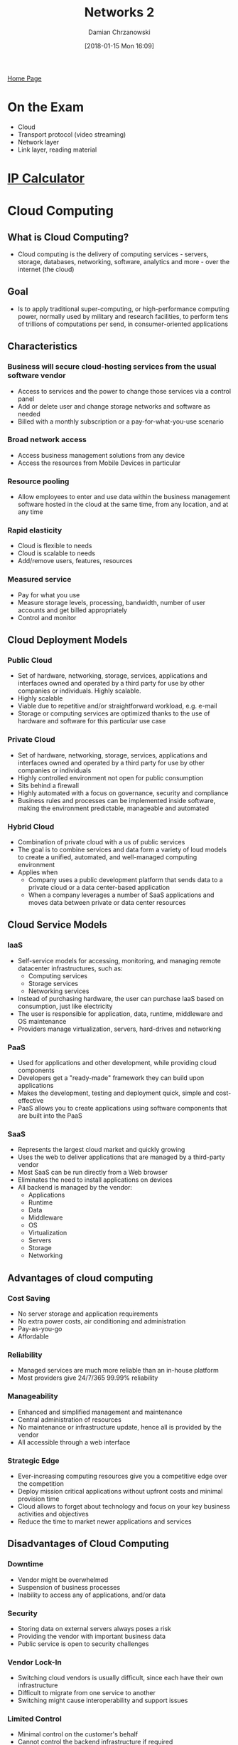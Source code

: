 #+TITLE: Networks 2
#+DATE: [2018-01-15 Mon 16:09]
#+AUTHOR: Damian Chrzanowski
#+EMAIL: pjdamian.chrzanowski@gmail.com
#+OPTIONS: TOC:2 num:2
#+HTML_HEAD: <link href="https://fonts.googleapis.com/css?family=Source+Sans+Pro" rel="stylesheet">
#+HTML_HEAD: <link rel="stylesheet" type="text/css" href="../assets/org.css"/>
#+HTML_HEAD: <link rel="icon" href="../assets/favicon.ico">

[[file:index.org][Home Page]]

* On the Exam
  - Cloud
  - Transport protocol (video streaming)
  - Network layer
  - Link layer, reading material

* [[http://jodies.de/ipcalc][IP Calculator]]
* Cloud Computing

** What is Cloud Computing?
   - Cloud computing is the delivery of computing services - servers, storage, databases, networking, software, analytics and more - over the internet (the cloud)
   [[file:images/Cloud Computing/screenshot_2018-05-10_15-30-07.png]]

** Goal
   - Is to apply traditional super-computing, or high-performance computing power, normally used by military and research facilities, to perform tens of trillions of computations per send, in consumer-oriented applications

** Characteristics

*** Business will secure cloud-hosting services from the usual software vendor
    - Access to services and the power to change those services via a control panel
    - Add or delete user and change storage networks and software as needed
    - Billed with a monthly subscription or a pay-for-what-you-use scenario

*** Broad network access
    - Access business management solutions from any device
    - Access the resources from Mobile Devices in particular

*** Resource pooling
    - Allow employees to enter and use data within the business management software hosted in the cloud at the same time, from any location, and at any time

*** Rapid elasticity
    - Cloud is flexible to needs
    - Cloud is scalable to needs
    - Add/remove users, features, resources

*** Measured service
    - Pay for what you use
    - Measure storage levels, processing, bandwidth, number of user accounts and get billed appropriately
    - Control and monitor

** Cloud Deployment Models

*** Public Cloud
    - Set of hardware, networking, storage, services, applications and interfaces owned and operated by a third party for use by other companies or individuals. Highly scalable.
    - Highly scalable
    - Viable due to repetitive and/or straightforward workload, e.g. e-mail
    - Storage or computing services are optimized thanks to the use of hardware and software for this particular use case

*** Private Cloud
    - Set of hardware, networking, storage, services, applications and interfaces owned and operated by a third party for use by other companies or individuals
    - Highly controlled environment not open for public consumption
    - Sits behind a firewall
    - Highly automated with a focus on governance, security and compliance
    - Business rules and processes can be implemented inside software, making the environment predictable, manageable and automated

*** Hybrid Cloud
    - Combination of private cloud with a us of public services
    - The goal is to combine services and data form a variety of loud models to create a unified, automated, and well-managed computing environment
    - Applies when
      - Company uses a public development platform that sends data to a private cloud or a data center-based application
      - When a company leverages a number of SaaS applications and moves data between private or data center resources

** Cloud Service Models
   [[file:images/Cloud Computing/screenshot_2018-05-10_16-55-26.png]]

*** IaaS
    - Self-service models for accessing, monitoring, and managing remote datacenter infrastructures, such as:
      - Computing services
      - Storage services
      - Networking services
    - Instead of purchasing hardware, the user can purchase IaaS based on consumption, just like electricity
    - The user is responsible for application, data, runtime, middleware and OS maintenance
    - Providers manage virtualization, servers, hard-drives and networking

*** PaaS
    - Used for applications and other development, while providing cloud components
    - Developers get a "ready-made" framework they can build upon applications
    - Makes the development, testing and deployment quick, simple and cost-effective
    - PaaS allows you to create applications using software components that are built into the PaaS

*** SaaS
    - Represents the largest cloud market and quickly growing
    - Uses the web to deliver applications that are managed by a third-party vendor
    - Most SaaS can be run directly from a Web browser
    - Eliminates the need to install applications on devices
    - All backend is managed by the vendor:
      - Applications
      - Runtime
      - Data
      - Middleware
      - OS
      - Virtualization
      - Servers
      - Storage
      - Networking

** Advantages of cloud computing

*** Cost Saving
    - No server storage and application requirements
    - No extra power costs, air conditioning and administration
    - Pay-as-you-go
    - Affordable

*** Reliability
    - Managed services are much more reliable than an in-house platform
    - Most providers give 24/7/365 99.99% reliability

*** Manageability
    - Enhanced and simplified management and maintenance
    - Central administration of resources
    - No maintenance or infrastructure update, hence all is provided by the vendor
    - All accessible through a web interface

*** Strategic Edge
    - Ever-increasing computing resources give you a competitive edge over the competition
    - Deploy mission critical applications without upfront costs and minimal provision time
    - Cloud allows to forget about technology and focus on your key business activities and objectives
    - Reduce the time to market newer applications and services

** Disadvantages of Cloud Computing

*** Downtime
    - Vendor might be overwhelmed
    - Suspension of business processes
    - Inability to access any of applications, and/or data

*** Security
    - Storing data on external servers always poses a risk
    - Providing the vendor with important business data
    - Public service is open to security challenges

*** Vendor Lock-In
    - Switching cloud vendors is usually difficult, since each have their own infrastructure
    - Difficult to migrate from one service to another
    - Switching might cause interoperability and support issues

*** Limited Control
    - Minimal control on the customer's behalf
    - Cannot control the backend infrastructure if required
    - Shell access, updates and firmware management may not be passed to the customer
* Internet Structure
** Hosts: End systems
   - Takes the message from an application
   - Breaks the message into smaller chunks (packets) of length *L* bits
   - Transmits packet into access network at *transmission rate R*
   [[file:images/What is the internet/screenshot_2018-05-09_12-28-28.png]]
   - Example of transmission time
     - L = 7.5 Mbits
     - R = 1.5 Mbps
     - One hop transmission is 5 sec

** Network Edge
   - *Hosts*: Clients and servers
   - *Servers*: Often in data centers

** Physical media
*** Types
    - *Bit*: propagates between transmitter/receiver pairs
    - *Physical link*: what lies between transmitter and receiver
    - *Guided media*: signals propagate in solid media: copper, fiber, coax
    - *Unguided media*: signals propagate freely: radio
    - *Twisted pair (TP)*: two insulated copper wires: Cat 5, Cat 6

*** Communication links
    - *Fiber*
      - Huge data transfer rates
      - Huge distance via repeaters
      - Used by ISPs and continental links
    - *Copper*
      - Capable of big transfer rates
      - Good distance
      - Used mainly by ISPs
    - *Radio*
      - Great distance
      - Slower speeds
      - Used in WiFi, mobile networks, etc.
    - *Satellite*
      - Huge area coverage
      - Slower speeds due to distance-time delay
      - Used by NASA and the like

** Access networks
   - DSL
   - Cable
   - Wireless access networks: WiFi, Mobile
   - Home network
   - Enterprise access networks

** Network Core:
   - Interconnected routers
   - Network of networks
   - Packet switching
     - Forward packets from one router to the next
     - *Store and forward*: entire packet must arrive before it is forwarded to the next link
     - End-end delay = 2 * L/R
   - Queuing and loss
     - If arrival rate to the link exceeds transmission rate of the link then the packets will queue, if the buffer overfills the packets will be dropped
   - Two core functions
     - *Routing*: determines source-destination route taken by packets
     - *Forwarding*: Move packets from router's input to appropriate router output
     - Each router has a *forwarding table* that moves the packet to the needed output
   - Alternative options of Network Core: *Circuit Switching* in which there is no network sharing, each router has a dedicated link to each other
     - Does not suit networks with a lot of users

** Hierarchy
   - Mobile networks
   - Global ISP
   - Regional ISP
   - Home Network
   - Institutional Network
     [[file:images/NetworksNetworksHierarchy.png]]

** Internet Standards
   - *RFC*: Request for comments
   - *IETF*: Internet Engineering Task Force

** Infrastructure that provides services to applications
   - Web
   - VoIP
   - email
   - games
   - e-commerce
   - etc.

** Provides APIs

** Protocols
   - *Protocol definition*: is a set of standards that defines the format and order of transmission
   - Some example types:
     - TCP/IP
     - HTTP
     - Skype
     - 802.11

** Share access networks
   - Limitation because of shared packet usage and bandwidth limitation
* Delays

** Packet data transmission delay
   - Packet transmission delay = time neeeded to transmit L-bit packet into link = L (bits) / R(bits/sec)
   - For example L = 8000 bits (one packet is 8000 bits), R = 100Mbps (speed), then it takes 0.00008s to transfer a packet. With the same values one can transfer 12,500 packets per second.

** Packet Switching: queuing delay, loss
   - If the receiving end has a much lower speed than the actual input then packets get lost and the transmission speed drops due to packets needing re-sending

** Lookup table delay
   - Routers take time to lookup the IP tables to know where to send the packet

** Alternative: Circuit switching
   - Routes are predefined so that the route does not need to be looked up
   - The downside is that it predefined and does not ever get the potential full speed

** Packet Switching vs Circuit Switching
   - Packet switching provides full bandwith for a single user and a queue based packets for more users
   - Circuit Switching allows to "slice" the bandwidth individually on a per-user basis

** FDM vs TDM
   [[file:images/FDMvsTDM.png]]

** Transmission delay
   Is the time it takes to send a single bit

** Propagation delay
   Is the time to send a full packet

** Four usual sources of delays
   - Delay = transmission + propagation + nodal processing + queuing
   - Transmission
   - Propagation
   - Nodal processing
     - Check bit errors
     - Determine output link
     - Typically < msec
   - Queuing
   [[file:images/Delays/screenshot_2018-05-09_12-57-31.png]]
* Internet protocol stack
  - *Applications*, supporting network applications: FPT, SMTP, HTTP
  - *Transport*, process-process data transfer: TCP, UDP
  - *Network*, routing of datagrams from source to destination: IP, routing protocols
  - *Link*, data transfer between network elements: Ethernet, 802.111 (WiFi)
  - *Physical*: bits "on a wire"

* Layers
  - Hosts
  - Routers
  - Links of various media
  - Applications
  - Protocols
  - Hardware, software

** Layering
   - Messages in the network are send between layers, and are composed of protocols
   - Layers are used due to the complexity of the architecture and the different protocols
   - Layers allow for an easier maintenance

** Encapsulation
   [[file:images/Networks_Data_Encapsulation.png]]
* The application layer
  - FTP
  - SMTP
  - HTTP

** Application architecture types
   - *Client-to-server*
     - Server is always-on type host
     - Server has a permanent IP
     - Client communicates with the server
     - Client may be connected intermittently, may have a dynamic IP
     - Clients do not directly communicate with each other
   - *Peer-to-peer* (P2P)
     - No always-on server
     - Arbitrary end-systems communicate directly
     - Peers request services from other peers
     - Peers are intermittently connected and change IP addresses

** Processes communication
   - *Client process*: process that initiates communication
   - *Server process*: process that waits to be contacted with

** Sockets
   - Processes often use sockets for communication purposes
   - Processes send/receive messages to/from its sockets
   - Sockets are analogous to doors

** Receiving messages
   - One of the most important information that needs to be transferred is the *indentifier*
   - *Identifier* contains the *IP*, *protocol* and *port number*. This exactly indicates the intent of the message

** Application layer protocols
   - *Type of message exchanged*: e.g. request, response
   - *Message syntax*: what fields in messages and how fields are delineated
   - *Message semantic*: meaning of information in fields
   - *Rules*: how processes send and respond to messages
   - *Open protocol*: defined in RFCs, allows for interoperability, e.g. HTTP, SMTP
   - *Proprietary protocol*: e.g. Skype

** Transport services that are necessary for an App
   - *Data integrity*
     - Some apps like Web browser require 100% reliability
     - Some apps tolerate loss: e.g. audio, video
   - *Timing*
     - Some apps are OK with low delay to be effective
   - *Throughput*
     - Some apps require a minimum throughput
     - Some apps are elastic in this area
   - *Security*
     - Encryption
     - Data integrity
   [[file:images/The application layer/screenshot_2018-05-09_14-20-07.png]]
* HTTP Connections, Application layer

** Definitions
   - Web's application layer protocol
   - *Persistent*, allows for multiple objects to be sent over a single connection
   - *Non-persistent*, only one object per connection is allowed
   - *RTT*: time for a small packet to travel from client to server and back

** Flow of a non-persistent connection
   - Client initiates TCP connection to server over port 80
   - Server accepts TCP connection from client
   - Client requests a specific object
   - Server sends object back, TCP connection closed
   - Client receives object
   - Repeat all steps for every object
   - 2 RTT + file transmission, per objects

** Flow for a persistent connection
   - The server leaves the connection open after sending the initial response
   - Subsequent HTTP messages are sent over the open connection
   - As little as one RTT for all the referenced objects

** HTTP request header

*** Example header
    [[file:images/HTTP Connections/screenshot_2018-05-09_14-34-54.png]]

*** Format
    [[file:images/HTTP Connections/screenshot_2018-05-09_14-36-20.png]]

** HTTP response header

*** Example header
    [[file:images/HTTP Connections/screenshot_2018-05-09_14-38-06.png]]

*** Status messages
    - *200 OK* - request successful, requested object in the body
    - *301 Moved Permanently* - requested object moved, new location specified in the *Location:* field
    - *400 Bad Request* - request message not understood by server
    - *404 Not Found* - Requested document not found on this server
    - *505 HTTP Version Not Supported*
* Email

** Major components
   - User agents
   - Mail servers
     - Mailbox
     - Message queue
     - SMTP protocol
   - Simple mail transfer protocol: SMTP
     - Uses TCP on port 25

** Sending phases
   - Handshaking
   - Transfer of messages
   - Closure

** Email's life
   - Alice composes a message to bob
   - Alice sends the message via UA to the server
   - The server contacts Bob's server via SMTP and TCP
   - The server sends Alice's message to Bob's server
   - Bob's mail server places the message in his mailbox
   - Bob uses UA to read the message

** Message format
   - Header
     - To:
     - From:
     - Subject
   - Body

** Mail access protocols
   - SMTP: Send email
   - POP: Retrieve email
     - Authorize phase
     - Transaction phase
   - IMAP; Retrieve and manipulate emails on the server
   - HTTP: Web-mail
* Cookies

** Components
   - Cookie header line of HTTP response message
   - Cookie header line in next HTTP request message
   - Cookie file kept on user's hots, managed by user's browser
   - Back-end database at web site
* Transport layer - TCP vs UDP

** TCP
   - *Reliable transport*
     - Between sending and receiving processes
   - *Flow control*
     - Sender won't overwhelm receiver
   - *Congestion control*
     - Throttle sender when network overloaded
   - *Does not provide timing*
     - Timing, minimum throughput guarantee, security
   - *Connection-oriented*
     - Setup required between client and server processes

** UDP
   - *Unreliable data transfer*
     - Between sending and receiving process
   - *Does not provide*
     - Reliability, flow control, congestion control, timing, throughput guarantee, security, or connection setup

** Usage
   - *TCP* - SMTP, Telnet, HTTP, FTP, RTP
   - *UDP* - HTTP, RTP, proprietary Skype

** TCP and UDP
   - Provide no encryption
   - Clear text passwords sent into sockets traverse Internet

** Securing via SSL
   - Provides TCP with encryption
   - Exists in the Application Layer
* Transport Layer

** Goals
   - Provide logical communication between app processes running on different hosts
   - Transport protocol run in end systems
     - *Sending side*: breaks application messages into *segments* and passes them to the Network Layer
     - *Receiving side*: reassembles segments into messages, passes to application layer

** Protocols
   - *TCP* - Reliable, in-order delivery
     - Congestion control
     - Flow control
     - Connection setup
   - *UDP* - unreliable, unordered delivery
     - No-frills extension of "best-effort" IP
     - No handshaking between sender and receiver
     - Uses a checksum to validate the data
   - Services not available
     - Delay guarantees
     - Bandwidth guarantees

** Multiplexing/demultiplexing
   [[file:images/Transport Layer/screenshot_2018-05-10_13-56-13.png]]

** Connectionless demultiplexing
   - Created socket has host-local port number
   - When creating a datagram to send into UDP socket, must specify
     - Destination IP address
     - Destination port number
   - When host receives UDP segments
     - Check destination port
     - Direct UDP segment to socket with the port number
   - Diagram
   [[file:images/Transport Layer/screenshot_2018-05-10_13-57-29.png]]

** Connection-oriented demultiplexing
   - TCP socket identified by a 4-tuple:
     - source IP
     - source port number
     - destination IP
     - destination port number
   - Demultiplexing receiver uses all four values to direct segment to appropriate socket
   - Server host may support many simultaneous TCP sockets
     - Each socket identified by its own 4-tuple
   - Web servers have different sockets for each connecting client
   - Diagram
   [[file:images/Transport Layer/screenshot_2018-05-10_13-58-35.png]]

** Reliable data transfer
   [[file:images/Transport Layer/screenshot_2018-05-10_14-06-22.png]]
   - rdt1.0
     - Underlying channel reliable
     - No bit errors
     - No loss of packets
   - rdt2.0
     - Checksum to detect bit flip errors
     - Receiver sends an ACK or NAK to the sender to acknowledge the package
     - Crucial flaw when the ACK/NAK is corrupted
     - Stop and wait mechanism with *sequence numbers*
     - Sender re-transmits if necessary
   - rdt3.0
     - Uses same principles as rdt2.0, but:
     - Sender waits a "reasonable" amount of time for ACK
     - Re-transmission if ACK not received
     - If an unnecessary re-transmission occurs then the sequence number handles the duplicate
   - rdt3.0 example operation
   [[file:images/Transport Layer/screenshot_2018-05-10_14-16-30.png]]

** Pipeline protocols
   - Sender allows multiple, "in-flight", yet-to-be-acknowledged packets
     - Range of sequence numbers is increased
     - Buffering at sender and/or receiver
   - Two forms of pipelined protocols
     - *go-Back-N*
       - Sender can have up to N unACKed packets in pipeline
       - Receiver only sends *cumulative ACK*. Doesn't ACK packets if there is a gap
       - Server has timer for the oldest unACKed packet
     - *Selective repeat*
       - Sender can have up to N unACKed packets in pipeline
       - Receiver sends *individual ACK* for each packet
       - Server has timer for each unACKed packet
* Transport Layer, TCP

** Characteristics
   - TCP provides reliable end-to-end data transmission using full-duplex buffered communication
   - Strongly influences IP network performance
   - Sets up and closes down the logical connection
   - Reliable data transfer
   - Flow control
   - Congestion control
   - TCP creates *rdt* service on top of IP's unreliable service
     - Pipelined segments
     - Cumulative ACKs
     - Single Re-transmission timer, triggered by:
       - Timeout event
       - Duplicate ACKs

** Segment structure
   [[file:images/Transport Layer, TCP/screenshot_2018-05-10_14-29-41.png]]
   - *Sequence numbers*
     - Byte stream number of first byte in segment's data
   - *Acknowledgements*
     - Sequence number of next byte expected from other side

** Transmission of Seq and ACK
   [[file:images/Transport Layer, TCP/screenshot_2018-05-10_14-33-02.png]]
*** Sender events
    - Data received from app, create segment with *Seq* number
      - *Seq* number is byte-stream number of first data byte in segment
      - Start timer if not already running
    - Timeout
      - Re-transmit segment
      - Restart timer
    - *ACK* received
      - If *ACK* acknowledges previously unACKed segments: update what is know to be ACKed
*** Receiver events
    - Arrival of in-order segment with expected *Seq* number. All data up to expected *Seq* number already ACKed
      - Action: Delayed *ACK*. Wait up to 500ms for next segment. If no next segment, send cumulative *ACK*
    - Arrival of in-order segment with expected *Seq* number. One other segment has *ACK* pending
      - Action: Immediately send singly cumulative *ACK*, ACKing both in-order segments
    - Arrival of out of order segment higher-than-expected *Seq* number. Gap detected.
      - Immediately send *duplicate ACK*, indicating *Seq* number of next expected byte
    - Arrival of segment that partially or completely fills gap
      - Immediate send ACK, provided that segment starts at lower end of gap
*** Fast re-transmit
    - If sender receives 3 ACKs for same data (triple duplicate ACKs), resend unACKed segment with smallest *Seq* number

** Flow control
   - Receiver controls the sender, so that the sender does not overflow receiver's buffer by transmitting too much, too fast
   - Receiver announces his buffer size in the TCP header in the *rwnd* value
   - *rwnd* enables the sender to check how many "in-flight" packets need to be sent

** Connection management
   - Before data exchange, sender and receiver "handshake"
     - Agree to establish a connection
     - Agree on connection parameters
   - 3-way handshake
   [[file:images/Transport Layer, TCP/screenshot_2018-05-10_14-54-42.png]]

** Congestion
   - "Too many sources sending too much data too fast for network to handle"
   - Different from flow control
   - Causes lost packets and long delays

*** Approach
    - Sender increases transmission rate (window size), probing for usable bandwidth, until a loss occurs
      - *Additive increase*: increase *cwnd* by 1 *MSS* every *RTT* until loss detected
      - *Multiplicative decrease*: cut *cwnd* in half after loss
* DNS
  - Distributed database, implemented in hierarchy of many name servers
  - Application-layer protocol, hosts, name servers communicate to resolve names

** Structure
   - DNS service
     - hostname to IP address translation
     - Host aliasing
     - Mail server aliasing
     - Load distribution
       [[file:images/Networks_DNS_hierarchy.png]]

** Processing
   - Client wants IP from www.amazon.com
   - Client queries root server to get the .com DNS server
   - Client queries .com DNS server to get amazon.com DNS server
   - Client queries amazon.com DNS server to get the IP address for www.amazon.com

** Root servers
   - There are 13 main logical root servers around the world

** TLD, Top Level Domain servers
   - Responsible for: com, org, net, edu, aero, jobs, museums and all other country domains, like .ie .co.uk etc.

** Authorative servers
   - DNS servers owned by organizations themselves

** Local DSN name server
   - Does not strictly belong to a hierachy
   - Each ISP (ISP, company, university)
   - When hosts make a DNS query, query is sent to its local DNS wher it is possibly cached, and thus making connections much faste

** DNS resolution example
   - Host want to contact cis.ait.ie and want the IP address
   - Contacts the Local DNS server. The server replies "I don't know, ask the Root DNS server"
   - Contacts the Root DNS server. The server replies "I don't know, ask the TLD DNS server"
   - Contacts the TLD DNS server. The server replies "I don't know, ask the Authoritative DNS server"
   - Contacts the Authoritative DNS server. The server replies "I now this, its....."

** Caching
   - Cached entries timeout after the interval time *TTL*

** DNS records
   - DNS records are stored in the RR (resource records)
   - RR format ~(name, value, type, ttl)~
   - ~type A~
     - ~name~ is hostname
     - ~value~ is IP address
   - ~type NS~
     - ~name~ is domain (eg. foo.com)
     - ~value~ is hostname of authorative name server for this domain
   - ~type CNAME~
     - ~name~ is alias name for some "canonical" (the real) name
     - ~www.ibm.com~ is really ~servereast.backup2.ibm.com~
     - ~value~ is canonical name

** DNS protocol, messages
   - query and reply have the same format
     [[file:images/Networks_DNS_message_format.png]]
     [[file:images/Networks_DNS_message_format1.png]]
* Network Layer
  - Transport segments from sending to receiving host
  - On send encapsulate segments into datagrams
  - On receive deliver segments to the Transport Layer
  - Network layer protocols in *every* host, router
  - Router examines the header in all IP datagrams passing through it

** Two core functions
   - *Forwarding* - move packets from the router's input to the appropriate output
   - *Routing* - determine the route that the packet needs to take

** Date Plane
   - Local, per-router function
   - Determines how datagram arriving on router input port is forwarded to router output port
   - Forwarding function

** Control Plane
   - Network-wide logic
   - Determines how datagram is routed among routers along end-to-end path from source host to destination host
     - *Traditional routing algorithms*: implemented in routers
     - *Software-defined networking (SDN)*: implemented in (remote) routers

** Datagram Format
   [[file:images/Network Layer/screenshot_2018-05-10_17-35-34.png]]

** Fragmentation and Reassembly
   - *MTU* - maximum transfer size, largest possible frame
   - An IP datagram can be divided (fragmented) into smaller due to a smaller MTU
   - The datagram is the reassembled at the destination

** IPv4

*** Definitions
    - 32 bit identifier for host, router interface
    - *Interface* - connection between host/router and physical link
      - Routers typically have multiple interfaces
      - Host usually has one or more interfaces (e.g. LAN, WiFi)

*** IP Addressing Classes
    [[file:images/Network Layer/screenshot_2018-05-10_17-47-46.png]]

*** Subnet mask
    - Device interfaces with same subnet part of IP address
    - Is a number that defines a range of IP addresses that can be used in a network.
    - Systems within the same subnet can communicate directly with each other, while systems on different subnets must communicate through a router
    - Used to partition networks and limit traffic between them
    - Hides the network part of a system's IP address and leaves only the host part as the machine identifier
    - A common subnet mask for a Class C IP address is 255.255.255.0.
    - *IP address* - subnet part is the high order bits, host part is the low order bits

*** Determining the subnet
    - Step 1. Determine the class from the first octet
      - 169.199.109.137 => 169 is in class B
      - 255.255.255.192 is the given subnet
    - Step 2. Use the class of the address to determine which octets are available for hosts
      - Class B is Network, Network, Host, Host and thus:
      - *169.199*.109.137
      - *255.255*.255.192
    - Step 3. Look at the host octet in the subnet mask. If no bits are set to one, there are no subnets. If any bits are set to one, proceed to step four
      - *255.255*.255.192 = 11111111 1100000000 (host octets only)
    - Step 4. Count the number of 1s in the subnet mask and calculate 2^n - 2
      - *255.255*.255.192 = 11111111 1100000000 = 10 ones, 2^10 = 1024 - 2 = *1022 usable subnets created*
    - Step 5. Count the number of zeros and raise 2^n - 2
      - *255.255*.255.192 = 11111111 1100000000 = 6 zeros, 2^6 = 64 - 2 = *62 usable host addresses created*

*** Dynamic Host Configuring Protocol (DHCP)
    - Allow host to dynamically obtain its IP address from network server when it joins in
    - Process
      - Host broadcasts "DHCP discover" message
      - DHCP sever responds with "DHCP offer" message
      - Host requests IP address "DHCP request" message
      - DHCP server sends address "DHCP ack" message
    - DHCP also returns
      - Address of first-hop router for client
      - Name and IP address of DNS server
      - Network mask
    - Implementation
    [[file:images/Network Layer/screenshot_2018-05-10_18-35-42.png]]

** Network Address Translation (NAT)
   - Local network uses just one IP address as far as outside world is concerned
     - Range of addresses not needed from ISP
     - Can change addresses of local machines without the knowledge of the ISP
     - Can change ISP without changing local addresses
     - Devices inside the local network not explicitly addressable by the outside world


** IPv6
   - Replace IPv4 since the amount of IPs is running out
   - Header format speeds up processing/forwarding
   - Header Changes to facilitate QoS
   - Convering IPv4 to IPv6
     - *Tunneling* - IPv6 datagram carried as payload in IPv4 datagram among IPv4 routers

* Link Layer

** Terminology
   - *Nodes* - hosts and routers
   - *Links* - communication channels: wired links, wireless, LANs
   - *Frame* - encapsulates the datagram, packet of sorts
   - *Data-link layer* - has the responsibility of transferring datagram from one node to *physically adjacent* node over a link

** Link layer service
   - *Framing, link access*: Encapsulate datagram into a frame, adding header and trailer
   - *Reliable delivery between adjacent nodes*
   - *Flow control*: Pacing between adjacent sending and receiving nodes
   - *Error detection*: Errors caused by signal attenuation, noise; re-transmit data
   - *Half-duplex and Full-duplex*: With half duplex, nodes at both ends of link can transmit, but not at the same time

** Where is it implemented
   - Network card, aka Network Interface Card (NIC)

** Types of links
   - *Point-to-point*:
     - PPP for dialup
     - Ethernet links
   - Broadcast (shared wire or medium)
     - Old Ethernet
     - WiFi
     - Upstream HFC (Hybrid fiber-coaxial)
     - Multiple Access Protocol: Algorithm that determines how nodes share channel

** MAC protocols
   - MAC used locally to get frame from one interface to another physically-connected interface
   - *Channel Partitioning*
     - Divide channel into smaller pieces
     - *FDMA* - Frequency division multiple access
     - *CSMA* - listen before transmit
   - *Random Access*
     - Channel not divided, allow collision
     - "Recover" from collision
   - *"Taking turns"*
     - Nodes take turns, but nodes with more to send will take longer

** Address Resolution Protocol (ARP)
   - Each IP node on LAN has a table with IP/MAC address mappings
   - Used to lookup "where to send information", if the address is not in the ARP table then look further

* Recap, overview of a request

** First Step get IP, first-hop and DNS
   - Connecting laptop needs to get its own IP address, address of first-hop router and address of DNS server: use *DHCP*
   - DHCP request *encapsulated* in *UDP*, encapsulated in *IP*, encapsulated in *802.3* Ethernet
   - Ethernet frame *broadcast* on LAN, received at router running *DHCP* server
   - Ethernet *demuxed* to IP demuxed, UDP demuxed to DHCP
   - DHCP server formulates *DHCP ACK* containing clients IP address, IP address of first-hop router and name and address of DNS server
   - Encapsulation at DHCP server, frame forwarded (*switch learning*) through LAN, demultiplexing at client
   - DHCP client receives DHCP ACK reply

** ARP
   - Before sending *HTTP* request, need IP address of www.google.com: *DNS*
   - DNS query created, encapsulated in UDP, encapsulated in IP, encapsulated in Ethernet. To send frame to router, need MAC address of router interface: *ARP*
   - *ARP query* broadcast, received by router, which replies with *ARP reply* giving MAC address of router interface
   - Client now knows MAC address of first hop router, so can now send frame containing DNS query

** DNS
   - IP datagram containing DNS query forwarded via LAN switch from client to 1st hop-router
   - IP datagram forwarded from campus network into Comcast network, routed to DNS server
   - Demuxed to DNS server
   - DNS server replies to client with IP address of www.google.com

** TCP
   - To send HTTP request, client first opens *TCP socket* to web server
   - TCP *SYN segment* (step 1 in 3-way handshake) inter-domain routed to web server
   - Web server responds with *TCP SYNACK* (step 2 in handshake)
   - TCP *connection established*
   - *HTTP request* sent into TCP socket
   - IP datagram containing HTTP request routed to www.google.com
   - Web server responds with *HTTP reply* (containing web page)
   - IP datagram containing HTTP reply routed back to client

   #+BEGIN_EXPORT html
   <script src="../assets/jquery-3.3.1.min.js"></script>
   <script src="../assets/notes.js"></script>
   #+END_EXPORT
